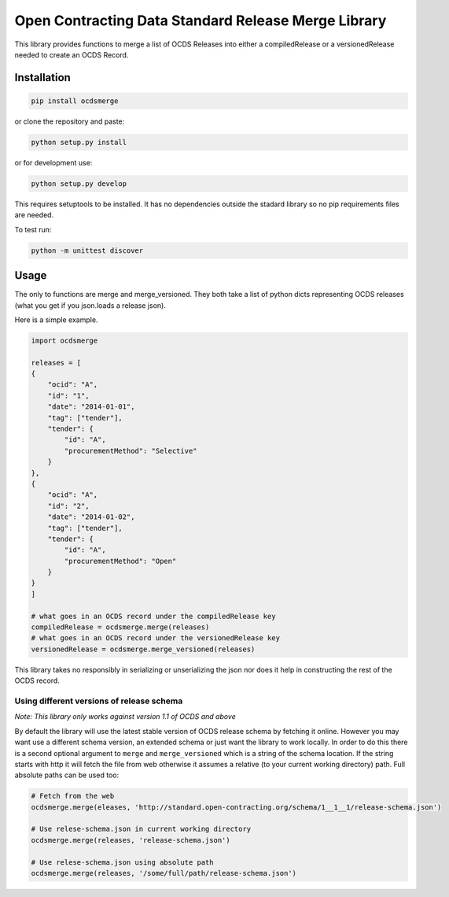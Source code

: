 Open Contracting Data Standard Release Merge Library
====================================================

This library provides functions to merge a list of OCDS Releases into
either a compiledRelease or a versionedRelease needed to create an OCDS
Record.

Installation
------------

.. code:: shell

   pip install ocdsmerge

or clone the repository and paste:

.. code:: shell

   python setup.py install

or for development use:

.. code:: shell

   python setup.py develop

This requires setuptools to be installed. It has no dependencies outside
the stadard library so no pip requirements files are needed.

To test run:

.. code:: shell

   python -m unittest discover

Usage
-----

The only to functions are merge and merge_versioned. They both take a
list of python dicts representing OCDS releases (what you get if you
json.loads a release json).

Here is a simple example.

.. code:: python

   import ocdsmerge

   releases = [
   {
       "ocid": "A",
       "id": "1",
       "date": "2014-01-01",
       "tag": ["tender"],
       "tender": {
           "id": "A",
           "procurementMethod": "Selective"
       }
   },
   {
       "ocid": "A",
       "id": "2",
       "date": "2014-01-02",
       "tag": ["tender"],
       "tender": {
           "id": "A",
           "procurementMethod": "Open"
       }
   }
   ]

   # what goes in an OCDS record under the compiledRelease key
   compiledRelease = ocdsmerge.merge(releases)
   # what goes in an OCDS record under the versionedRelease key
   versionedRelease = ocdsmerge.merge_versioned(releases)

This library takes no responsibly in serializing or unserializing the
json nor does it help in constructing the rest of the OCDS record.

Using different versions of release schema
~~~~~~~~~~~~~~~~~~~~~~~~~~~~~~~~~~~~~~~~~~

*Note: This library only works against version 1.1 of OCDS and above*

By default the library will use the latest stable version of OCDS
release schema by fetching it online. However you may want use a
different schema version, an extended schema or just want the library to
work locally. In order to do this there is a second optional argument to
``merge`` and ``merge_versioned`` which is a string of the schema
location. If the string starts with http it will fetch the file from web
otherwise it assumes a relative (to your current working directory)
path. Full absolute paths can be used too:

.. code:: python

   # Fetch from the web
   ocdsmerge.merge(eleases, 'http://standard.open-contracting.org/schema/1__1__1/release-schema.json')

   # Use relese-schema.json in current working directory
   ocdsmerge.merge(releases, 'release-schema.json')

   # Use relese-schema.json using absolute path
   ocdsmerge.merge(releases, '/some/full/path/release-schema.json')
